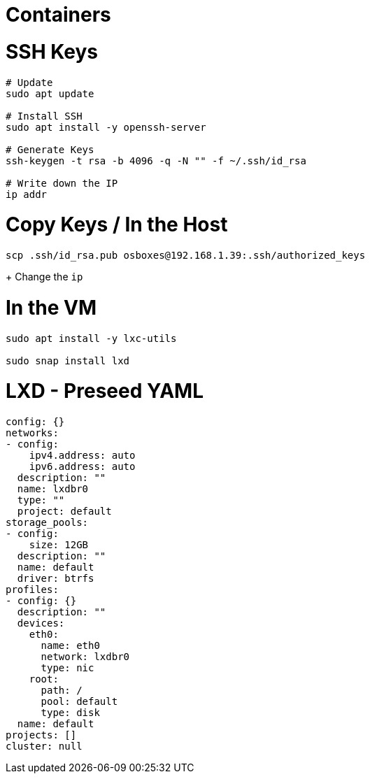 = Containers
:icons: font


= SSH Keys

[source,shell]
----
# Update
sudo apt update

# Install SSH
sudo apt install -y openssh-server

# Generate Keys
ssh-keygen -t rsa -b 4096 -q -N "" -f ~/.ssh/id_rsa

# Write down the IP
ip addr
----



= Copy Keys / In the Host

[source,shell]
----
scp .ssh/id_rsa.pub osboxes@192.168.1.39:.ssh/authorized_keys
----
+
Change the `ip`


= In the VM

[source,shell]
----
sudo apt install -y lxc-utils

sudo snap install lxd
----


= LXD - Preseed YAML

[source,yaml]
----
config: {}
networks:
- config:
    ipv4.address: auto
    ipv6.address: auto
  description: ""
  name: lxdbr0
  type: ""
  project: default
storage_pools:
- config:
    size: 12GB
  description: ""
  name: default
  driver: btrfs
profiles:
- config: {}
  description: ""
  devices:
    eth0:
      name: eth0
      network: lxdbr0
      type: nic
    root:
      path: /
      pool: default
      type: disk
  name: default
projects: []
cluster: null
----
